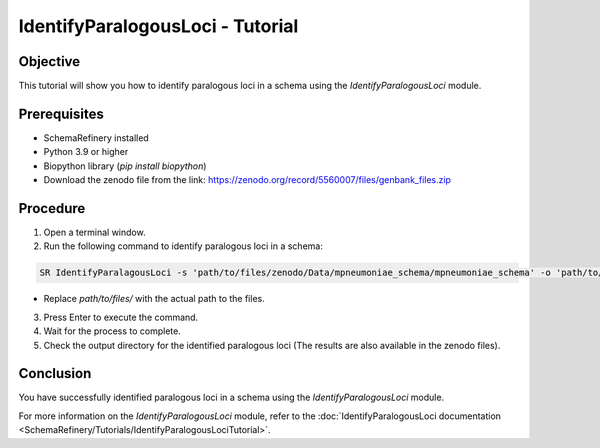 IdentifyParalogousLoci - Tutorial
=================================

Objective
---------

This tutorial will show you how to identify paralogous loci in a schema using the `IdentifyParalogousLoci` module.

Prerequisites
-------------
- SchemaRefinery installed
- Python 3.9 or higher
- Biopython library (`pip install biopython`)
- Download the zenodo file from the link: https://zenodo.org/record/5560007/files/genbank_files.zip

Procedure
---------

1. Open a terminal window.

2. Run the following command to identify paralogous loci in a schema:

.. code-block:: bash

    SR IdentifyParalagousLoci -s 'path/to/files/zenodo/Data/mpneumoniae_schema/mpneumoniae_schema' -o 'path/to/files/output_folder/IdentifyParalogousLoci_Results' -tt 4 -c 6 -pm alleles_vs_alleles

- Replace `path/to/files/` with the actual path to the files.

3. Press Enter to execute the command.

4. Wait for the process to complete.

5. Check the output directory for the identified paralogous loci (The results are also available in the zenodo files).

Conclusion
----------

You have successfully identified paralogous loci in a schema using the `IdentifyParalogousLoci` module.

For more information on the `IdentifyParalogousLoci` module, refer to the :doc:`IdentifyParalogousLoci documentation <SchemaRefinery/Tutorials/IdentifyParalogousLociTutorial>`.
